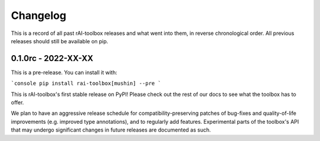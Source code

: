 .. meta::
   :description: The changelog for rAI-toolbox, including what's new.

=========
Changelog
=========

This is a record of all past rAI-toolbox releases and what went into them, in reverse 
chronological order. All previous releases should still be available on pip.

.. _v0.1.0:

--------------------
0.1.0rc - 2022-XX-XX
--------------------

This is a pre-release. You can install it with: 

```console
pip install rai-toolbox[mushin] --pre
```

This is rAI-toolbox's first stable release on PyPI! Please check out the rest of our 
docs to see what the toolbox has to offer.

We plan to have an aggressive release schedule for compatibility-preserving patches of 
bug-fixes and quality-of-life improvements (e.g. improved type annotations), and to 
regularly add features. Experimental parts of the toolbox's API that may undergo 
significant changes in future releases are documented as such.
